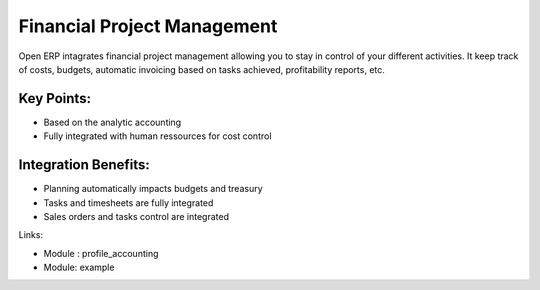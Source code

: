 Financial Project Management
============================

Open ERP intagrates financial project management allowing you to stay in
control of your different activities. It keep track of costs, budgets,
automatic invoicing based on tasks achieved, profitability reports, etc.

.. raw:: html
 
 <a target="_blank" href="../images/financial_management_screenshot.png"><img src="../images_small/financial_management_screenshot.png" class="screenshot" /></a>


Key Points:
-----------

* Based on the analytic accounting
* Fully integrated with human ressources for cost control

Integration Benefits:
---------------------

* Planning automatically impacts budgets and treasury
* Tasks and timesheets are fully integrated
* Sales orders and tasks control are integrated

Links:

* Module : profile_accounting

  .. raw:: html
  
    <a target="_blank" href="http://example.net">Example</a>
* Module: example


